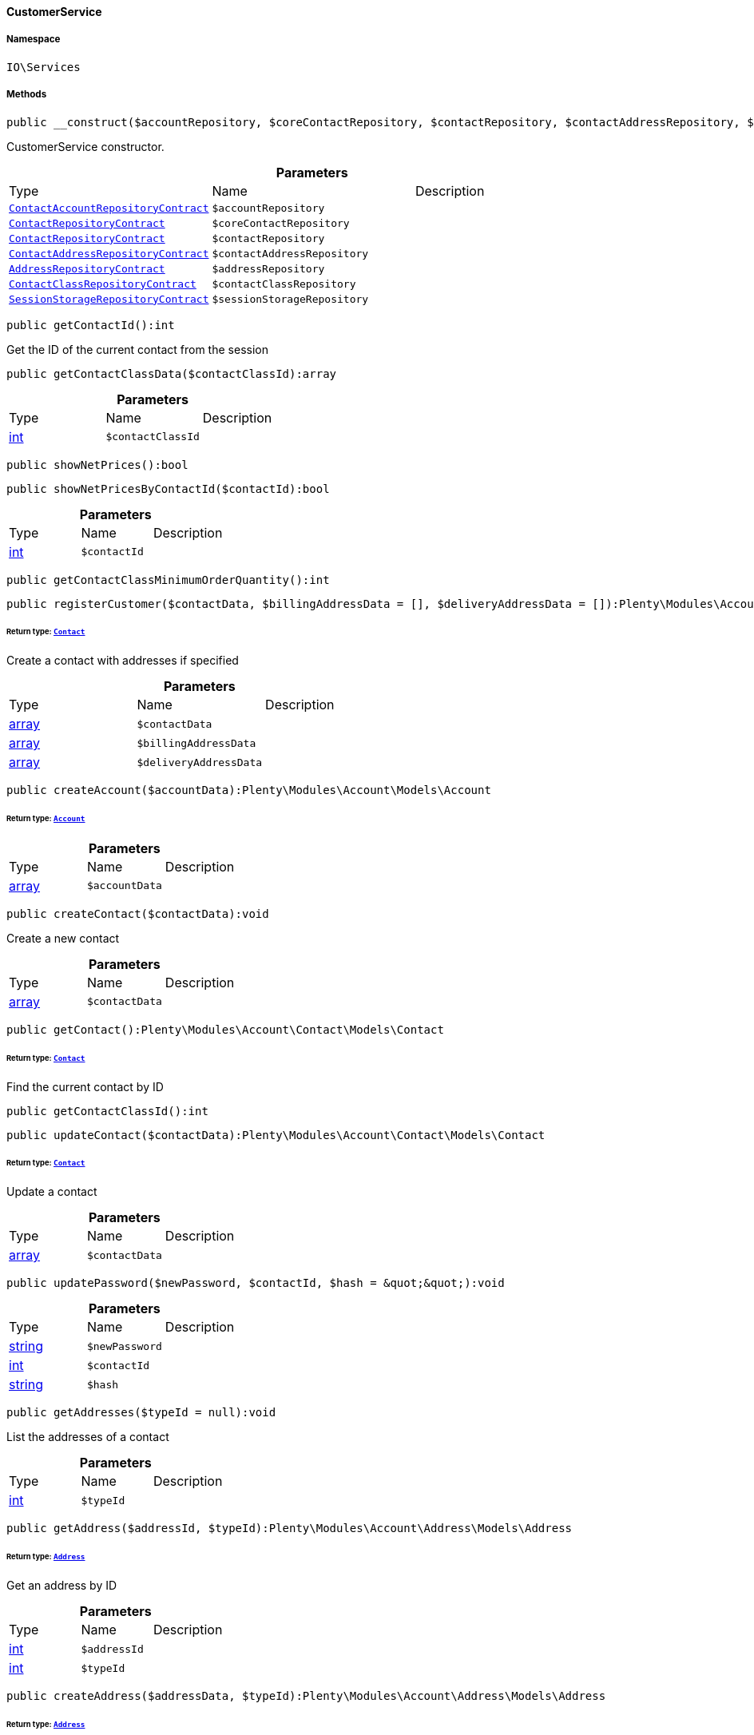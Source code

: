 :table-caption!:
:example-caption!:
:source-highlighter: prettify
:sectids!:

[[io__customerservice]]
==== CustomerService





===== Namespace

`IO\Services`






===== Methods

[source%nowrap, php]
----

public __construct($accountRepository, $coreContactRepository, $contactRepository, $contactAddressRepository, $addressRepository, $contactClassRepository, $sessionStorageRepository):void

----

    





CustomerService constructor.

.*Parameters*
|===
|Type |Name |Description
|        xref:Account.adoc#account_contracts_contactaccountrepositorycontract[`ContactAccountRepositoryContract`]
a|`$accountRepository`
|

|        xref:Account.adoc#account_contracts_contactrepositorycontract[`ContactRepositoryContract`]
a|`$coreContactRepository`
|

|        xref:Webshop.adoc#webshop_contracts_contactrepositorycontract[`ContactRepositoryContract`]
a|`$contactRepository`
|

|        xref:Account.adoc#account_contracts_contactaddressrepositorycontract[`ContactAddressRepositoryContract`]
a|`$contactAddressRepository`
|

|        xref:Account.adoc#account_contracts_addressrepositorycontract[`AddressRepositoryContract`]
a|`$addressRepository`
|

|        xref:Account.adoc#account_contracts_contactclassrepositorycontract[`ContactClassRepositoryContract`]
a|`$contactClassRepository`
|

|        xref:Webshop.adoc#webshop_contracts_sessionstoragerepositorycontract[`SessionStorageRepositoryContract`]
a|`$sessionStorageRepository`
|
|===


[source%nowrap, php]
----

public getContactId():int

----

    





Get the ID of the current contact from the session

[source%nowrap, php]
----

public getContactClassData($contactClassId):array

----

    







.*Parameters*
|===
|Type |Name |Description
|link:http://php.net/int[int^]
a|`$contactClassId`
|
|===


[source%nowrap, php]
----

public showNetPrices():bool

----

    







[source%nowrap, php]
----

public showNetPricesByContactId($contactId):bool

----

    







.*Parameters*
|===
|Type |Name |Description
|link:http://php.net/int[int^]
a|`$contactId`
|
|===


[source%nowrap, php]
----

public getContactClassMinimumOrderQuantity():int

----

    







[source%nowrap, php]
----

public registerCustomer($contactData, $billingAddressData = [], $deliveryAddressData = []):Plenty\Modules\Account\Contact\Models\Contact

----

    


====== *Return type:*        xref:Account.adoc#account_models_contact[`Contact`]


Create a contact with addresses if specified

.*Parameters*
|===
|Type |Name |Description
|link:http://php.net/array[array^]
a|`$contactData`
|

|link:http://php.net/array[array^]
a|`$billingAddressData`
|

|link:http://php.net/array[array^]
a|`$deliveryAddressData`
|
|===


[source%nowrap, php]
----

public createAccount($accountData):Plenty\Modules\Account\Models\Account

----

    


====== *Return type:*        xref:Account.adoc#account_models_account[`Account`]




.*Parameters*
|===
|Type |Name |Description
|link:http://php.net/array[array^]
a|`$accountData`
|
|===


[source%nowrap, php]
----

public createContact($contactData):void

----

    





Create a new contact

.*Parameters*
|===
|Type |Name |Description
|link:http://php.net/array[array^]
a|`$contactData`
|
|===


[source%nowrap, php]
----

public getContact():Plenty\Modules\Account\Contact\Models\Contact

----

    


====== *Return type:*        xref:Account.adoc#account_models_contact[`Contact`]


Find the current contact by ID

[source%nowrap, php]
----

public getContactClassId():int

----

    







[source%nowrap, php]
----

public updateContact($contactData):Plenty\Modules\Account\Contact\Models\Contact

----

    


====== *Return type:*        xref:Account.adoc#account_models_contact[`Contact`]


Update a contact

.*Parameters*
|===
|Type |Name |Description
|link:http://php.net/array[array^]
a|`$contactData`
|
|===


[source%nowrap, php]
----

public updatePassword($newPassword, $contactId, $hash = &quot;&quot;):void

----

    







.*Parameters*
|===
|Type |Name |Description
|link:http://php.net/string[string^]
a|`$newPassword`
|

|link:http://php.net/int[int^]
a|`$contactId`
|

|link:http://php.net/string[string^]
a|`$hash`
|
|===


[source%nowrap, php]
----

public getAddresses($typeId = null):void

----

    





List the addresses of a contact

.*Parameters*
|===
|Type |Name |Description
|link:http://php.net/int[int^]
a|`$typeId`
|
|===


[source%nowrap, php]
----

public getAddress($addressId, $typeId):Plenty\Modules\Account\Address\Models\Address

----

    


====== *Return type:*        xref:Account.adoc#account_models_address[`Address`]


Get an address by ID

.*Parameters*
|===
|Type |Name |Description
|link:http://php.net/int[int^]
a|`$addressId`
|

|link:http://php.net/int[int^]
a|`$typeId`
|
|===


[source%nowrap, php]
----

public createAddress($addressData, $typeId):Plenty\Modules\Account\Address\Models\Address

----

    


====== *Return type:*        xref:Account.adoc#account_models_address[`Address`]


Create an address with the specified address type

.*Parameters*
|===
|Type |Name |Description
|link:http://php.net/array[array^]
a|`$addressData`
|

|link:http://php.net/int[int^]
a|`$typeId`
|
|===


[source%nowrap, php]
----

public updateAddress($addressId, $addressData, $typeId):Plenty\Modules\Account\Address\Models\Address

----

    


====== *Return type:*        xref:Account.adoc#account_models_address[`Address`]


Update an address

.*Parameters*
|===
|Type |Name |Description
|link:http://php.net/int[int^]
a|`$addressId`
|

|link:http://php.net/array[array^]
a|`$addressData`
|

|link:http://php.net/int[int^]
a|`$typeId`
|
|===


[source%nowrap, php]
----

public deleteAddress($addressId, $typeId):void

----

    





Delete an address

.*Parameters*
|===
|Type |Name |Description
|link:http://php.net/int[int^]
a|`$addressId`
|

|link:http://php.net/int[int^]
a|`$typeId`
|
|===


[source%nowrap, php]
----

public getOrders($page = 1, $items = 10, $filters = []):void

----

    





Get a list of orders for the current contact

.*Parameters*
|===
|Type |Name |Description
|link:http://php.net/int[int^]
a|`$page`
|

|link:http://php.net/int[int^]
a|`$items`
|

|link:http://php.net/array[array^]
a|`$filters`
|
|===


[source%nowrap, php]
----

public hasReturns():bool

----

    







[source%nowrap, php]
----

public getReturns($page = 1, $items = 10, $filters = [], $wrapped = true):IO\Services\Plenty\Repositories\Models\PaginatedResult

----

    


====== *Return type:*        xref:Miscellaneous.adoc#miscellaneous_models_paginatedresult[`PaginatedResult`]




.*Parameters*
|===
|Type |Name |Description
|link:http://php.net/int[int^]
a|`$page`
|

|link:http://php.net/int[int^]
a|`$items`
|

|link:http://php.net/array[array^]
a|`$filters`
|

|link:http://php.net/bool[bool^]
a|`$wrapped`
|
|===


[source%nowrap, php]
----

public getLatestOrder():IO\Models\LocalizedOrder

----

    


====== *Return type:*        xref:Miscellaneous.adoc#miscellaneous_models_localizedorder[`LocalizedOrder`]


Get the last order created by the current contact

[source%nowrap, php]
----

public resetGuestAddresses():void

----

    







[source%nowrap, php]
----

public getEmail():string

----

    







[source%nowrap, php]
----

public getContactNumber($contactId):string

----

    







.*Parameters*
|===
|Type |Name |Description
|link:http://php.net/int[int^]
a|`$contactId`
|
|===


[source%nowrap, php]
----

public deleteGuestAddresses():void

----

    







